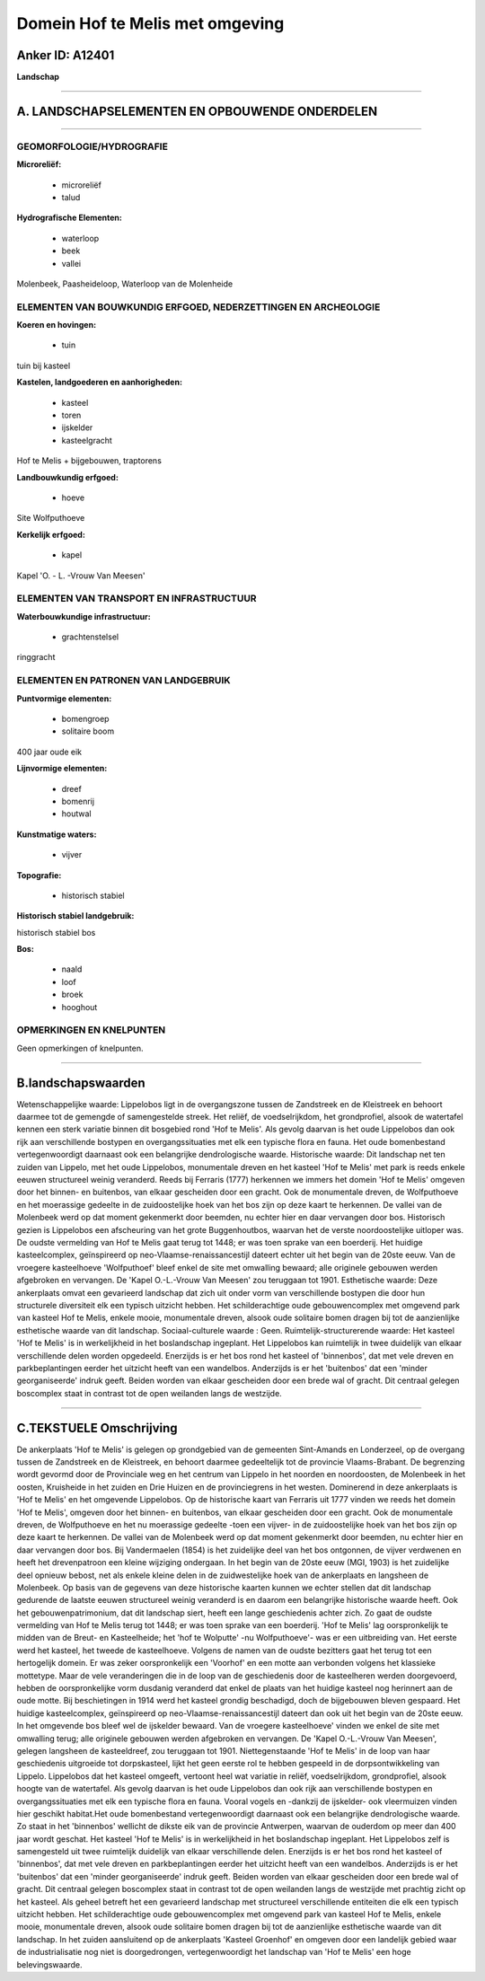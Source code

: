 Domein Hof te Melis met omgeving
================================

Anker ID: A12401
----------------

**Landschap**

--------------

A. LANDSCHAPSELEMENTEN EN OPBOUWENDE ONDERDELEN
-----------------------------------------------

--------------

GEOMORFOLOGIE/HYDROGRAFIE
~~~~~~~~~~~~~~~~~~~~~~~~~

**Microreliëf:**

 * microreliëf
 * talud


**Hydrografische Elementen:**

 * waterloop
 * beek
 * vallei


Molenbeek, Paasheideloop, Waterloop van de Molenheide

ELEMENTEN VAN BOUWKUNDIG ERFGOED, NEDERZETTINGEN EN ARCHEOLOGIE
~~~~~~~~~~~~~~~~~~~~~~~~~~~~~~~~~~~~~~~~~~~~~~~~~~~~~~~~~~~~~~~

**Koeren en hovingen:**

 * tuin


tuin bij kasteel

**Kastelen, landgoederen en aanhorigheden:**

 * kasteel
 * toren
 * ijskelder
 * kasteelgracht


Hof te Melis + bijgebouwen, traptorens

**Landbouwkundig erfgoed:**

 * hoeve


Site Wolfputhoeve

**Kerkelijk erfgoed:**

 * kapel


Kapel 'O. - L. -Vrouw Van Meesen'

ELEMENTEN VAN TRANSPORT EN INFRASTRUCTUUR
~~~~~~~~~~~~~~~~~~~~~~~~~~~~~~~~~~~~~~~~~

**Waterbouwkundige infrastructuur:**

 * grachtenstelsel


ringgracht

ELEMENTEN EN PATRONEN VAN LANDGEBRUIK
~~~~~~~~~~~~~~~~~~~~~~~~~~~~~~~~~~~~~

**Puntvormige elementen:**

 * bomengroep
 * solitaire boom


400 jaar oude eik

**Lijnvormige elementen:**

 * dreef
 * bomenrij
 * houtwal

**Kunstmatige waters:**

 * vijver


**Topografie:**

 * historisch stabiel


**Historisch stabiel landgebruik:**


historisch stabiel bos

**Bos:**

 * naald
 * loof
 * broek
 * hooghout



OPMERKINGEN EN KNELPUNTEN
~~~~~~~~~~~~~~~~~~~~~~~~~

Geen opmerkingen of knelpunten.

--------------

B.landschapswaarden
-------------------

Wetenschappelijke waarde:
Lippelobos ligt in de overgangszone tussen de Zandstreek en de
Kleistreek en behoort daarmee tot de gemengde of samengestelde streek.
Het reliëf, de voedselrijkdom, het grondprofiel, alsook de watertafel
kennen een sterk variatie binnen dit bosgebied rond 'Hof te Melis'. Als
gevolg daarvan is het oude Lippelobos dan ook rijk aan verschillende
bostypen en overgangssituaties met elk een typische flora en fauna. Het
oude bomenbestand vertegenwoordigt daarnaast ook een belangrijke
dendrologische waarde.
Historische waarde:
Dit landschap net ten zuiden van Lippelo, met het oude Lippelobos,
monumentale dreven en het kasteel 'Hof te Melis' met park is reeds
enkele eeuwen structureel weinig veranderd. Reeds bij Ferraris (1777)
herkennen we immers het domein 'Hof te Melis' omgeven door het binnen-
en buitenbos, van elkaar gescheiden door een gracht. Ook de monumentale
dreven, de Wolfputhoeve en het moerassige gedeelte in de zuidoostelijke
hoek van het bos zijn op deze kaart te herkennen. De vallei van de
Molenbeek werd op dat moment gekenmerkt door beemden, nu echter hier en
daar vervangen door bos. Historisch gezien is Lippelobos een afscheuring
van het grote Buggenhoutbos, waarvan het de verste noordoostelijke
uitloper was. De oudste vermelding van Hof te Melis gaat terug tot 1448;
er was toen sprake van een boerderij. Het huidige kasteelcomplex,
geïnspireerd op neo-Vlaamse-renaissancestijl dateert echter uit het
begin van de 20ste eeuw. Van de vroegere kasteelhoeve 'Wolfputhoef'
bleef enkel de site met omwalling bewaard; alle originele gebouwen
werden afgebroken en vervangen. De 'Kapel O.-L.-Vrouw Van Meesen' zou
teruggaan tot 1901.
Esthetische waarde: Deze ankerplaats omvat een gevarieerd landschap
dat zich uit onder vorm van verschillende bostypen die door hun
structurele diversiteit elk een typisch uitzicht hebben. Het
schilderachtige oude gebouwencomplex met omgevend park van kasteel Hof
te Melis, enkele mooie, monumentale dreven, alsook oude solitaire bomen
dragen bij tot de aanzienlijke esthetische waarde van dit landschap.
Sociaal-culturele waarde : Geen.
Ruimtelijk-structurerende waarde:
Het kasteel 'Hof te Melis' is in werkelijkheid in het boslandschap
ingeplant. Het Lippelobos kan ruimtelijk in twee duidelijk van elkaar
verschillende delen worden opgedeeld. Enerzijds is er het bos rond het
kasteel of 'binnenbos', dat met vele dreven en parkbeplantingen eerder
het uitzicht heeft van een wandelbos. Anderzijds is er het 'buitenbos'
dat een 'minder georganiseerde' indruk geeft. Beiden worden van elkaar
gescheiden door een brede wal of gracht. Dit centraal gelegen boscomplex
staat in contrast tot de open weilanden langs de westzijde.

--------------

C.TEKSTUELE Omschrijving
------------------------

De ankerplaats 'Hof te Melis' is gelegen op grondgebied van de
gemeenten Sint-Amands en Londerzeel, op de overgang tussen de Zandstreek
en de Kleistreek, en behoort daarmee gedeeltelijk tot de provincie
Vlaams-Brabant. De begrenzing wordt gevormd door de Provinciale weg en
het centrum van Lippelo in het noorden en noordoosten, de Molenbeek in
het oosten, Kruisheide in het zuiden en Drie Huizen en de provinciegrens
in het westen. Dominerend in deze ankerplaats is 'Hof te Melis' en het
omgevende Lippelobos. Op de historische kaart van Ferraris uit 1777
vinden we reeds het domein 'Hof te Melis', omgeven door het binnen- en
buitenbos, van elkaar gescheiden door een gracht. Ook de monumentale
dreven, de Wolfputhoeve en het nu moerassige gedeelte -toen een vijver-
in de zuidoostelijke hoek van het bos zijn op deze kaart te herkennen.
De vallei van de Molenbeek werd op dat moment gekenmerkt door beemden,
nu echter hier en daar vervangen door bos. Bij Vandermaelen (1854) is
het zuidelijke deel van het bos ontgonnen, de vijver verdwenen en heeft
het drevenpatroon een kleine wijziging ondergaan. In het begin van de
20ste eeuw (MGI, 1903) is het zuidelijke deel opnieuw bebost, net als
enkele kleine delen in de zuidwestelijke hoek van de ankerplaats en
langsheen de Molenbeek. Op basis van de gegevens van deze historische
kaarten kunnen we echter stellen dat dit landschap gedurende de laatste
eeuwen structureel weinig veranderd is en daarom een belangrijke
historische waarde heeft. Ook het gebouwenpatrimonium, dat dit landschap
siert, heeft een lange geschiedenis achter zich. Zo gaat de oudste
vermelding van Hof te Melis terug tot 1448; er was toen sprake van een
boerderij. 'Hof te Melis' lag oorspronkelijk te midden van de Breut- en
Kasteelheide; het 'hof te Wolputte' -nu Wolfputhoeve'- was er een
uitbreiding van. Het eerste werd het kasteel, het tweede de
kasteelhoeve. Volgens de namen van de oudste bezitters gaat het terug
tot een hertogelijk domein. Er was zeker oorspronkelijk een 'Voorhof' en
een motte aan verbonden volgens het klassieke mottetype. Maar de vele
veranderingen die in de loop van de geschiedenis door de kasteelheren
werden doorgevoerd, hebben de oorspronkelijke vorm dusdanig veranderd
dat enkel de plaats van het huidige kasteel nog herinnert aan de oude
motte. Bij beschietingen in 1914 werd het kasteel grondig beschadigd,
doch de bijgebouwen bleven gespaard. Het huidige kasteelcomplex,
geïnspireerd op neo-Vlaamse-renaissancestijl dateert dan ook uit het
begin van de 20ste eeuw. In het omgevende bos bleef wel de ijskelder
bewaard. Van de vroegere kasteelhoeve' vinden we enkel de site met
omwalling terug; alle originele gebouwen werden afgebroken en vervangen.
De 'Kapel O.-L.-Vrouw Van Meesen', gelegen langsheen de kasteeldreef,
zou teruggaan tot 1901. Niettegenstaande 'Hof te Melis' in de loop van
haar geschiedenis uitgroeide tot dorpskasteel, lijkt het geen eerste rol
te hebben gespeeld in de dorpsontwikkeling van Lippelo. Lippelobos dat
het kasteel omgeeft, vertoont heel wat variatie in reliëf,
voedselrijkdom, grondprofiel, alsook hoogte van de watertafel. Als
gevolg daarvan is het oude Lippelobos dan ook rijk aan verschillende
bostypen en overgangssituaties met elk een typische flora en fauna.
Vooral vogels en -dankzij de ijskelder- ook vleermuizen vinden hier
geschikt habitat.Het oude bomenbestand vertegenwoordigt daarnaast ook
een belangrijke dendrologische waarde. Zo staat in het 'binnenbos'
wellicht de dikste eik van de provincie Antwerpen, waarvan de ouderdom
op meer dan 400 jaar wordt geschat. Het kasteel 'Hof te Melis' is in
werkelijkheid in het boslandschap ingeplant. Het Lippelobos zelf is
samengesteld uit twee ruimtelijk duidelijk van elkaar verschillende
delen. Enerzijds is er het bos rond het kasteel of 'binnenbos', dat met
vele dreven en parkbeplantingen eerder het uitzicht heeft van een
wandelbos. Anderzijds is er het 'buitenbos' dat een 'minder
georganiseerde' indruk geeft. Beiden worden van elkaar gescheiden door
een brede wal of gracht. Dit centraal gelegen boscomplex staat in
contrast tot de open weilanden langs de westzijde met prachtig zicht op
het kasteel. Als geheel betreft het een gevarieerd landschap met
structureel verschillende entiteiten die elk een typisch uitzicht
hebben. Het schilderachtige oude gebouwencomplex met omgevend park van
kasteel Hof te Melis, enkele mooie, monumentale dreven, alsook oude
solitaire bomen dragen bij tot de aanzienlijke esthetische waarde van
dit landschap. In het zuiden aansluitend op de ankerplaats 'Kasteel
Groenhof' en omgeven door een landelijk gebied waar de industrialisatie
nog niet is doorgedrongen, vertegenwoordigt het landschap van 'Hof te
Melis' een hoge belevingswaarde.
